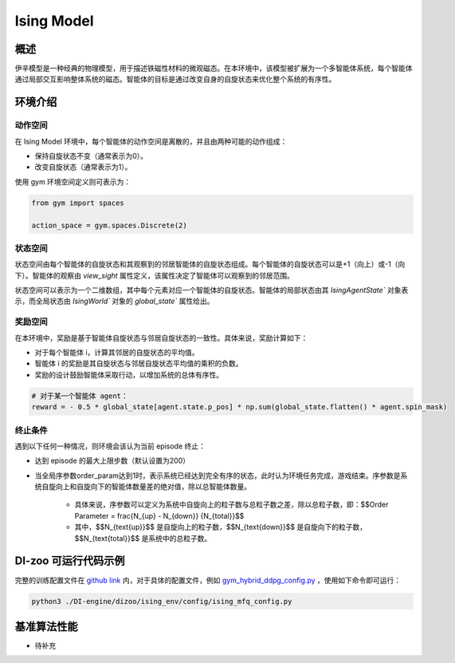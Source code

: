 Ising Model 
~~~~~~~~~~~~~~~~

概述
=======
伊辛模型是一种经典的物理模型，用于描述铁磁性材料的微观磁态。在本环境中，该模型被扩展为一个多智能体系统，每个智能体通过局部交互影响整体系统的磁态。智能体的目标是通过改变自身的自旋状态来优化整个系统的有序性。


环境介绍
=========

动作空间
----------

在 Ising Model 环境中，每个智能体的动作空间是离散的，并且由两种可能的动作组成：

- 保持自旋状态不变（通常表示为0）。

- 改变自旋状态（通常表示为1）。

使用 gym 环境空间定义则可表示为：

.. code:: python
    
    from gym import spaces

    action_space = gym.spaces.Discrete(2)

状态空间
----------

状态空间由每个智能体的自旋状态和其观察到的邻居智能体的自旋状态组成。每个智能体的自旋状态可以是+1（向上）或-1（向下）。智能体的观察由 `view_sight` 属性定义，该属性决定了智能体可以观察到的邻居范围。

状态空间可以表示为一个二维数组，其中每个元素对应一个智能体的自旋状态。智能体的局部状态由其 `IsingAgentState`` 对象表示，而全局状态由 `IsingWorld`` 对象的 `global_state`` 属性给出。


奖励空间
-----------
在本环境中，奖励是基于智能体自旋状态与邻居自旋状态的一致性。具体来说，奖励计算如下：



- 对于每个智能体 i，计算其邻居的自旋状态的平均值。

- 智能体 i 的奖励是其自旋状态与邻居自旋状态平均值的乘积的负数。

- 奖励的设计鼓励智能体采取行动，以增加系统的总体有序性。

.. code:: python

    # 对于某一个智能体 agent：
    reward = - 0.5 * global_state[agent.state.p_pos] * np.sum(global_state.flatten() * agent.spin_mask)


终止条件
------------
遇到以下任何一种情况，则环境会该认为当前 episode 终止：

- 达到 episode 的最大上限步数（默认设置为200）

- 当全局序参数order_param达到1时，表示系统已经达到完全有序的状态，此时认为环境任务完成，游戏结束。序参数是系统自旋向上和自旋向下的智能体数量差的绝对值，除以总智能体数量。

    - 具体来说，序参数可以定义为系统中自旋向上的粒子数与总粒子数之差，除以总粒子数，即：$$Order Parameter = \frac{N_{up} - N_{down}} {N_{total}}$$
    
    - 其中，$$N_{\text{up}}$$ 是自旋向上的粒子数，$$N_{\text{down}}$$ 是自旋向下的粒子数，$$N_{\text{total}}$$ 是系统中的总粒子数。

DI-zoo 可运行代码示例
=====================

完整的训练配置文件在 `github
link <https://github.com/opendilab/DI-engine/tree/main/dizoo/ising_env/config>`__
内，对于具体的配置文件，例如 `gym_hybrid_ddpg_config.py <https://github.com/opendilab/DI-engine/blob/main/dizoo/ising_env/config/ising_mfq_config.py>`__ ，使用如下命令即可运行：

.. code:: shell

  python3 ./DI-engine/dizoo/ising_env/config/ising_mfq_config.py


基准算法性能
============

-  待补充